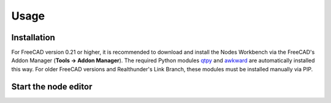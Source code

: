 Usage
=====

.. _installation:

Installation
------------

For FreeCAD version 0.21 or higher, it is recommended to download and install the Nodes Workbench via the FreeCAD's
Addon Manager (**Tools → Addon Manager**). The required Python modules `qtpy <https://pypi.org/project/QtPy/>`_ and
`awkward <https://awkward-array.org/doc/main/>`_ are automatically
installed this way. For older FreeCAD versions and Realthunder's Link Branch, these modules must be installed manually
via PIP.

Start the node editor
----------------

